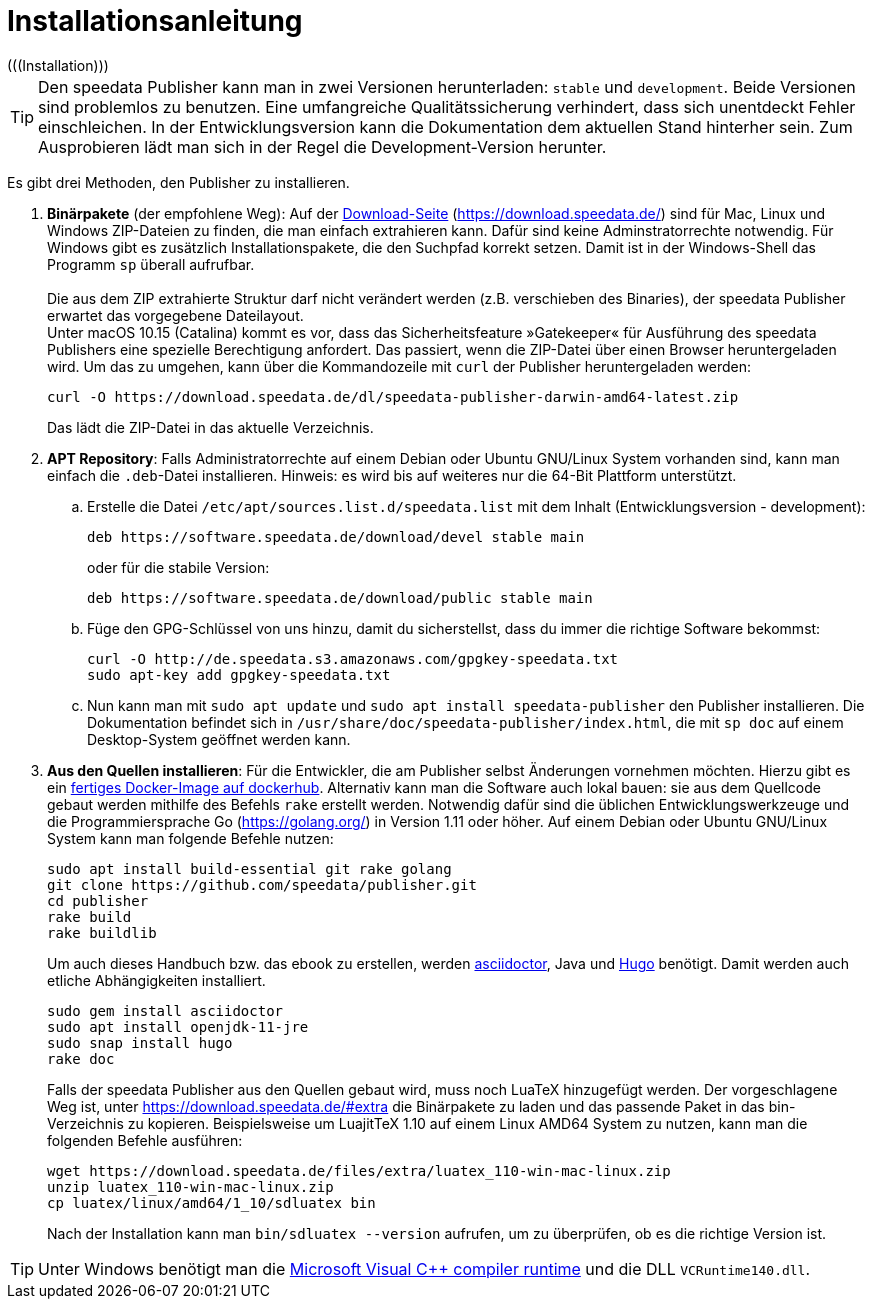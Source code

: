 [appendix]
[[ch-installation,Installation]]
= Installationsanleitung
(((Installation)))

// == Versionen des Publishers



// == Installation

TIP: Den speedata Publisher kann man in zwei Versionen herunterladen: `stable` und `development`.
Beide Versionen sind problemlos zu benutzen.
Eine umfangreiche Qualitätssicherung verhindert, dass sich unentdeckt Fehler einschleichen.
In der Entwicklungsversion kann die Dokumentation dem aktuellen Stand hinterher sein.
Zum Ausprobieren lädt man sich in der Regel die Development-Version herunter.


Es gibt drei Methoden, den Publisher zu installieren.

. **Binärpakete** (der empfohlene Weg): Auf der https://download.speedata.de/[Download-Seite] (https://download.speedata.de/) sind für Mac, Linux und Windows ZIP-Dateien zu finden, die man einfach extrahieren kann.
Dafür sind keine Adminstratorrechte notwendig.
Für Windows gibt es zusätzlich Installationspakete, die den Suchpfad korrekt setzen.
Damit ist in der Windows-Shell das Programm `sp` überall aufrufbar.
 +
 +
Die aus dem ZIP extrahierte Struktur darf nicht verändert werden (z.B. verschieben des Binaries), der speedata Publisher erwartet das vorgegebene Dateilayout.
 +
Unter macOS 10.15 (Catalina) kommt es vor, dass das Sicherheitsfeature »Gatekeeper« für Ausführung des speedata Publishers eine spezielle Berechtigung anfordert. Das passiert, wenn die ZIP-Datei über einen Browser heruntergeladen wird. Um das zu umgehen, kann über die Kommandozeile mit `curl` der Publisher heruntergeladen werden:
+
-------------------------------------------------------------------------------
curl -O https://download.speedata.de/dl/speedata-publisher-darwin-amd64-latest.zip
-------------------------------------------------------------------------------
+
Das lädt die ZIP-Datei in das aktuelle Verzeichnis.



. **APT Repository**: Falls Administratorrechte auf einem Debian oder Ubuntu GNU/Linux System vorhanden sind, kann man einfach die `.deb`-Datei installieren. Hinweis: es wird bis auf weiteres nur die 64-Bit Plattform unterstützt.

.. Erstelle die Datei `/etc/apt/sources.list.d/speedata.list` mit dem Inhalt (Entwicklungsversion - development):
+
-------------------------------------------------------------------------------
deb https://software.speedata.de/download/devel stable main
-------------------------------------------------------------------------------
+
oder für die stabile Version:
+
-------------------------------------------------------------------------------
deb https://software.speedata.de/download/public stable main
-------------------------------------------------------------------------------

.. Füge den GPG-Schlüssel von uns hinzu, damit du sicherstellst, dass du immer die richtige Software bekommst:
+
-------------------------------------------------------------------------------
curl -O http://de.speedata.s3.amazonaws.com/gpgkey-speedata.txt
sudo apt-key add gpgkey-speedata.txt
-------------------------------------------------------------------------------

.. Nun kann man mit  `sudo apt update` und `sudo apt install speedata-publisher` den Publisher installieren.
Die Dokumentation befindet sich in `/usr/share/doc/speedata-publisher/index.html`, die mit `sp doc` auf einem Desktop-System geöffnet werden kann.

. **Aus den Quellen installieren**: Für die Entwickler, die am Publisher selbst Änderungen vornehmen möchten. Hierzu gibt es ein https://hub.docker.com/r/speedata/development[fertiges Docker-Image auf dockerhub]. Alternativ kann man die Software auch lokal bauen: sie aus dem Quellcode gebaut werden mithilfe des Befehls `rake` erstellt werden.
Notwendig dafür sind die üblichen Entwicklungswerkzeuge und die Programmiersprache Go (https://golang.org/) in Version 1.11 oder höher.
Auf einem Debian oder Ubuntu GNU/Linux System kann man folgende Befehle nutzen:
+
-------------------------------------------------------------------------------
sudo apt install build-essential git rake golang
git clone https://github.com/speedata/publisher.git
cd publisher
rake build
rake buildlib
-------------------------------------------------------------------------------
+
Um auch dieses Handbuch bzw. das ebook zu erstellen, werden https://asciidoctor.org/[asciidoctor], Java und https://gohugo.io/[Hugo] benötigt.
Damit werden auch etliche Abhängigkeiten installiert.
+
-------------------------------------------------------------------------------
sudo gem install asciidoctor
sudo apt install openjdk-11-jre
sudo snap install hugo
rake doc
-------------------------------------------------------------------------------
+
Falls der speedata Publisher aus den Quellen gebaut wird, muss noch [.nowrap]#LuaTeX# hinzugefügt werden.
Der vorgeschlagene Weg ist, unter <https://download.speedata.de/#extra> die Binärpakete zu laden und das passende Paket in das bin-Verzeichnis zu kopieren.
Beispielsweise um LuajitTeX 1.10 auf einem Linux AMD64 System zu nutzen, kann man die folgenden Befehle ausführen:
+
-------------------------------------------------------------------------------
wget https://download.speedata.de/files/extra/luatex_110-win-mac-linux.zip
unzip luatex_110-win-mac-linux.zip
cp luatex/linux/amd64/1_10/sdluatex bin
-------------------------------------------------------------------------------
+
Nach der Installation kann man `bin/sdluatex --version` aufrufen, um zu überprüfen, ob es die richtige Version ist.


TIP: Unter Windows benötigt man die https://support.microsoft.com/en-us/help/2977003/the-latest-supported-visual-c-downloads[Microsoft Visual C++ compiler runtime]  und die DLL `VCRuntime140.dll`.


